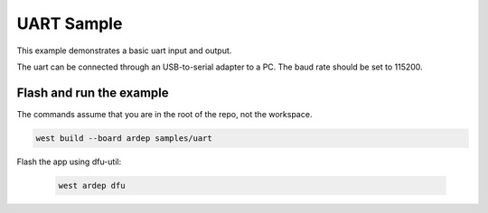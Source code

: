 .. _uart_sample:

UART Sample
###########

This example demonstrates a basic uart input and output.

The uart can be connected through an USB-to-serial adapter to a PC.
The baud rate should be set to 115200.

Flash and run the example
-------------------------

The commands assume that you are in the root of the repo, not the workspace.

.. code-block:: bash

    west build --board ardep samples/uart

Flash the app using dfu-util:

    .. code-block:: bash

        west ardep dfu
    
